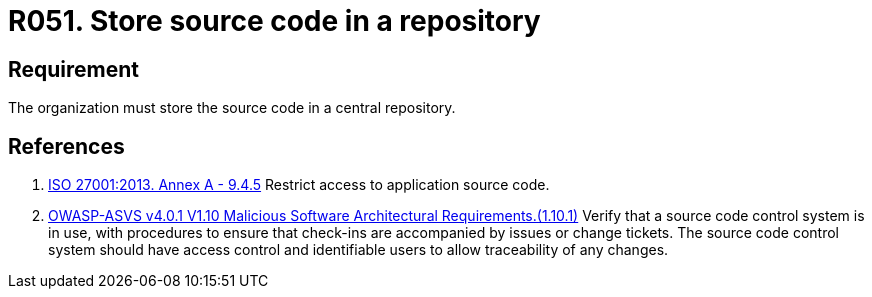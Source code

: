 :slug: rules/051/
:category: architecture
:description: This requirement establishes that the organization or company must store the source code in a central repository.
:keywords: Store, Source Code, System, Repository, Requirement, ASVS, ISO, Rules, Ethical Hacking, Pentesting
:rules: yes

= R051. Store source code in a repository

== Requirement

The organization must store the source code in a central repository.

== References

. [[r1]] link:https://www.iso.org/obp/ui/#iso:std:54534:en[ISO 27001:2013. Annex A - 9.4.5]
Restrict access to application source code.

. [[r2]] link:https://owasp.org/www-project-application-security-verification-standard/[OWASP-ASVS v4.0.1
V1.10 Malicious Software Architectural Requirements.(1.10.1)]
Verify that a source code control system is in use,
with procedures to ensure that check-ins are accompanied by issues or change
tickets.
The source code control system should have access control and identifiable
users to allow traceability of any changes.
